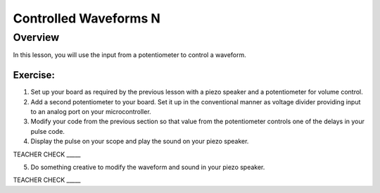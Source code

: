 Controlled Waveforms N
=========================

Overview
--------

In this lesson, you will use the input from a potentiometer to control a waveform. 

Exercise:
~~~~~~~~~

1. Set up your board as required by the previous lesson with a piezo speaker and a potentiometer for volume control.

2. Add a second potentiometer to your board. Set it up in the conventional manner as voltage divider providing input to an analog port on your microcontroller.

3. Modify your code from the previous section so that value from the potentiometer controls one of the delays in your pulse code.

4. Display the pulse on your scope and play the sound on your piezo speaker.

TEACHER CHECK \_\_\_\_\_

5. Do something creative to modify the waveform and sound in your piezo speaker.

TEACHER CHECK \_\_\_\_\_
